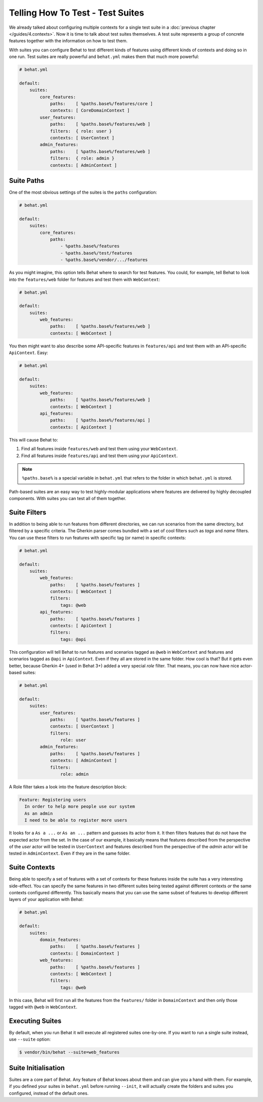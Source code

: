 Telling How To Test - Test Suites
=================================

We already talked about configuring multiple contexts for a single test
suite in a :doc:`previous chapter </guides/4.contexts>`. Now it is time to talk
about test suites themselves. A test suite represents a group of concrete
features together with the information on how to test them.

With suites you can configure Behat to test different kinds of features
using different kinds of contexts and doing so in one run. Test suites are
really powerful and ``behat.yml`` makes them that much more powerful:

.. code-block:: yaml

    # behat.yml

    default:
        suites:
            core_features:
                paths:    [ %paths.base%/features/core ]
                contexts: [ CoreDomainContext ]
            user_features:
                paths:    [ %paths.base%/features/web ]
                filters:  { role: user }
                contexts: [ UserContext ]
            admin_features:
                paths:    [ %paths.base%/features/web ]
                filters:  { role: admin }
                contexts: [ AdminContext ]

Suite Paths
-----------

One of the most obvious settings of the suites is the ``paths``
configuration:

.. code-block:: yaml

    # behat.yml

    default:
        suites:
            core_features:
                paths:
                    - %paths.base%/features
                    - %paths.base%/test/features
                    - %paths.base%/vendor/.../features

As you might imagine, this option tells Behat where to search for test features. 
You could, for example, tell Behat to look into the
``features/web`` folder for features and test them with ``WebContext``:

.. code-block:: yaml

    # behat.yml

    default:
        suites:
            web_features:
                paths:    [ %paths.base%/features/web ]
                contexts: [ WebContext ]

You then might want to also describe some API-specific features in
``features/api`` and test them with an API-specific ``ApiContext``. Easy:

.. code-block:: yaml

    # behat.yml

    default:
        suites:
            web_features:
                paths:    [ %paths.base%/features/web ]
                contexts: [ WebContext ]
            api_features:
                paths:    [ %paths.base%/features/api ]
                contexts: [ ApiContext ]

This will cause Behat to:

#. Find all features inside ``features/web`` and test them using your
   ``WebContext``.

#. Find all features inside ``features/api`` and test them using your
   ``ApiContext``.

.. note::

    ``%paths.base%`` is a special variable in ``behat.yml`` that refers
    to the folder in which ``behat.yml`` is stored.

Path-based suites are an easy way to test highly-modular applications
where features are delivered by highly decoupled components. With suites
you can test all of them together.

Suite Filters
-------------

In addition to being able to run features from different directories,
we can run scenarios from the same directory, but filtered by a specific
criteria. The Gherkin parser comes bundled with a set of cool filters
such as *tags* and *name* filters. You can use these filters to run
features with specific tag (or name) in specific contexts:

.. code-block:: yaml

    # behat.yml

    default:
        suites:
            web_features:
                paths:    [ %paths.base%/features ]
                contexts: [ WebContext ]
                filters:
                    tags: @web
            api_features:
                paths:    [ %paths.base%/features ]
                contexts: [ ApiContext ]
                filters:
                    tags: @api

This configuration will tell Behat to run features and scenarios
tagged as ``@web`` in ``WebContext`` and features and scenarios
tagged as ``@api`` in ``ApiContext``. Even if they all are stored
in the same folder. How cool is that? But it gets even better,
because Gherkin 4+ (used in Behat 3+) added a very special *role*
filter. That means, you can now have nice actor-based suites:

.. code-block:: yaml

    # behat.yml

    default:
        suites:
            user_features:
                paths:    [ %paths.base%/features ]
                contexts: [ UserContext ]
                filters:
                    role: user
            admin_features:
                paths:    [ %paths.base%/features ]
                contexts: [ AdminContext ]
                filters:
                    role: admin

A Role filter takes a look into the feature description block:

.. code-block:: gherkin

    Feature: Registering users
      In order to help more people use our system
      As an admin
      I need to be able to register more users

It looks for a ``As a ...`` or ``As an ...`` pattern and guesses its
actor from it. It then filters features that do not have the expected
actor from the set. In the case of our example, it basically means that
features described from the perspective of the *user* actor will
be tested in ``UserContext`` and features described from the
perspective of the *admin* actor will be tested in ``AdminContext``.
Even if they are in the same folder.

Suite Contexts
--------------

Being able to specify a set of features with a set of contexts for
these features inside the suite has a very interesting side-effect.
You can specify the same features in two different suites being tested
against different contexts *or* the same contexts configured differently.
This basically means that you can use the same subset of features to
develop different layers of your application with Behat:

.. code-block:: yaml

    # behat.yml

    default:
        suites:
            domain_features:
                paths:    [ %paths.base%/features ]
                contexts: [ DomainContext ]
            web_features:
                paths:    [ %paths.base%/features ]
                contexts: [ WebContext ]
                filters:
                    tags: @web

In this case, Behat will first run all the features from the ``features/``
folder in ``DomainContext`` and then only those tagged with ``@web`` in ``WebContext``.

Executing Suites
----------------

By default, when you run Behat it will execute all registered suites
one-by-one. If you want to run a single suite instead, use ``--suite``
option:

.. code-block:: bash

    $ vendor/bin/behat --suite=web_features

Suite Initialisation
---------------------

Suites are a core part of Behat. Any feature of Behat knows about
them and can give you a hand with them. For example, if you defined
your suites in ``behat.yml`` before running ``--init``, it will actually
create the folders and suites you configured, instead of the default ones.

